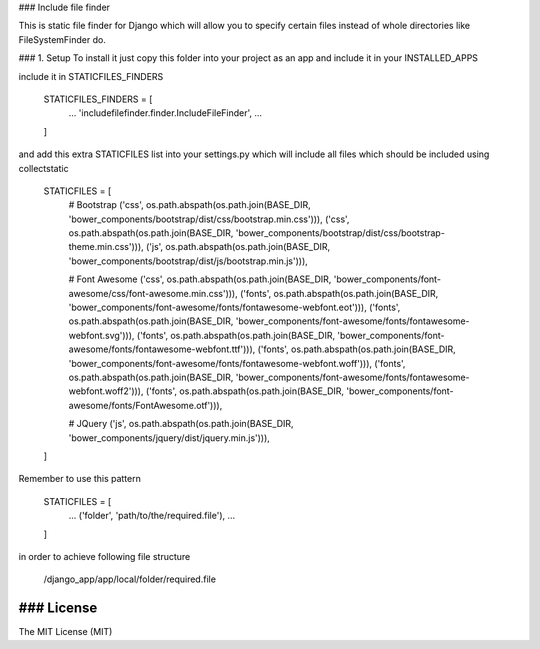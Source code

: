 ### Include file finder

This is static file finder for Django which will allow you to specify certain files instead of whole directories like FileSystemFinder do.


### 1. Setup
To install it just copy this folder into your project as an app and include it in your INSTALLED_APPS

include it in STATICFILES_FINDERS


    STATICFILES_FINDERS = [
        ...
        'includefilefinder.finder.IncludeFileFinder',
        ...
    ]



and add this extra STATICFILES list into your settings.py which will include all files which should be included using collectstatic


    STATICFILES = [
        # Bootstrap
        ('css', os.path.abspath(os.path.join(BASE_DIR, 'bower_components/bootstrap/dist/css/bootstrap.min.css'))),
        ('css', os.path.abspath(os.path.join(BASE_DIR, 'bower_components/bootstrap/dist/css/bootstrap-theme.min.css'))),
        ('js', os.path.abspath(os.path.join(BASE_DIR, 'bower_components/bootstrap/dist/js/bootstrap.min.js'))),

        # Font Awesome
        ('css', os.path.abspath(os.path.join(BASE_DIR, 'bower_components/font-awesome/css/font-awesome.min.css'))),
        ('fonts', os.path.abspath(os.path.join(BASE_DIR, 'bower_components/font-awesome/fonts/fontawesome-webfont.eot'))),
        ('fonts', os.path.abspath(os.path.join(BASE_DIR, 'bower_components/font-awesome/fonts/fontawesome-webfont.svg'))),
        ('fonts', os.path.abspath(os.path.join(BASE_DIR, 'bower_components/font-awesome/fonts/fontawesome-webfont.ttf'))),
        ('fonts', os.path.abspath(os.path.join(BASE_DIR, 'bower_components/font-awesome/fonts/fontawesome-webfont.woff'))),
        ('fonts', os.path.abspath(os.path.join(BASE_DIR, 'bower_components/font-awesome/fonts/fontawesome-webfont.woff2'))),
        ('fonts', os.path.abspath(os.path.join(BASE_DIR, 'bower_components/font-awesome/fonts/FontAwesome.otf'))),

        # JQuery
        ('js', os.path.abspath(os.path.join(BASE_DIR, 'bower_components/jquery/dist/jquery.min.js'))),
    ]


Remember to use this pattern

    STATICFILES = [
        ...
        ('folder', 'path/to/the/required.file'),
        ...
    ]


in order to achieve following file structure


    /django_app/app/local/folder/required.file


### License
------------
The MIT License (MIT)

